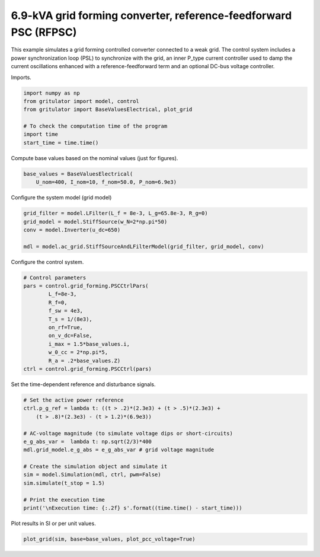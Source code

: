 
.. DO NOT EDIT.
.. THIS FILE WAS AUTOMATICALLY GENERATED BY SPHINX-GALLERY.
.. TO MAKE CHANGES, EDIT THE SOURCE PYTHON FILE:
.. "auto_examples/plot_reference_feedforward_power_synchronization_control_grid_converter_6.9kVA.py"
.. LINE NUMBERS ARE GIVEN BELOW.

.. only:: html

    .. note::
        :class: sphx-glr-download-link-note

        :ref:`Go to the end <sphx_glr_download_auto_examples_plot_reference_feedforward_power_synchronization_control_grid_converter_6.9kVA.py>`
        to download the full example code

.. rst-class:: sphx-glr-example-title

.. _sphx_glr_auto_examples_plot_reference_feedforward_power_synchronization_control_grid_converter_6.9kVA.py:


6.9-kVA grid forming converter, reference-feedforward PSC (RFPSC)
==============================================
    
This example simulates a grid forming controlled converter connected to a
weak grid. The control system includes a power synchronization loop (PSL) to
synchronize with the grid, an inner P_type current controller used to damp the
current oscillations enhanced with a reference-feedforward term and an optional
DC-bus voltage controller.

.. GENERATED FROM PYTHON SOURCE LINES 15-16

Imports.

.. GENERATED FROM PYTHON SOURCE LINES 16-25

.. code-block:: default


    import numpy as np
    from gritulator import model, control
    from gritulator import BaseValuesElectrical, plot_grid

    # To check the computation time of the program
    import time
    start_time = time.time()








.. GENERATED FROM PYTHON SOURCE LINES 26-27

Compute base values based on the nominal values (just for figures).

.. GENERATED FROM PYTHON SOURCE LINES 27-31

.. code-block:: default

    base_values = BaseValuesElectrical(
        U_nom=400, I_nom=10, f_nom=50.0, P_nom=6.9e3)









.. GENERATED FROM PYTHON SOURCE LINES 32-33

Configure the system model (grid model)

.. GENERATED FROM PYTHON SOURCE LINES 33-41

.. code-block:: default


    grid_filter = model.LFilter(L_f = 8e-3, L_g=65.8e-3, R_g=0)
    grid_model = model.StiffSource(w_N=2*np.pi*50)
    conv = model.Inverter(u_dc=650)

    mdl = model.ac_grid.StiffSourceAndLFilterModel(grid_filter, grid_model, conv)









.. GENERATED FROM PYTHON SOURCE LINES 42-43

Configure the control system.

.. GENERATED FROM PYTHON SOURCE LINES 43-57

.. code-block:: default


    # Control parameters
    pars = control.grid_forming.PSCCtrlPars(
            L_f=8e-3,
            R_f=0,
            f_sw = 4e3,
            T_s = 1/(8e3),
            on_rf=True,
            on_v_dc=False,
            i_max = 1.5*base_values.i,
            w_0_cc = 2*np.pi*5,
            R_a = .2*base_values.Z)
    ctrl = control.grid_forming.PSCCtrl(pars)








.. GENERATED FROM PYTHON SOURCE LINES 58-59

Set the time-dependent reference and disturbance signals.

.. GENERATED FROM PYTHON SOURCE LINES 59-75

.. code-block:: default


    # Set the active power reference
    ctrl.p_g_ref = lambda t: ((t > .2)*(2.3e3) + (t > .5)*(2.3e3) + 
        (t > .8)*(2.3e3) - (t > 1.2)*(6.9e3))

    # AC-voltage magnitude (to simulate voltage dips or short-circuits)
    e_g_abs_var =  lambda t: np.sqrt(2/3)*400
    mdl.grid_model.e_g_abs = e_g_abs_var # grid voltage magnitude

    # Create the simulation object and simulate it
    sim = model.Simulation(mdl, ctrl, pwm=False)
    sim.simulate(t_stop = 1.5)

    # Print the execution time
    print('\nExecution time: {:.2f} s'.format((time.time() - start_time)))





.. rst-class:: sphx-glr-script-out

 .. code-block:: none


    Execution time: 11.69 s




.. GENERATED FROM PYTHON SOURCE LINES 76-77

Plot results in SI or per unit values.

.. GENERATED FROM PYTHON SOURCE LINES 77-79

.. code-block:: default


    plot_grid(sim, base=base_values, plot_pcc_voltage=True)



.. rst-class:: sphx-glr-horizontal


    *

      .. image-sg:: /auto_examples/images/sphx_glr_plot_reference_feedforward_power_synchronization_control_grid_converter_6.9kVA_001.png
         :alt: plot reference feedforward power synchronization control grid converter 6.9kVA
         :srcset: /auto_examples/images/sphx_glr_plot_reference_feedforward_power_synchronization_control_grid_converter_6.9kVA_001.png
         :class: sphx-glr-multi-img

    *

      .. image-sg:: /auto_examples/images/sphx_glr_plot_reference_feedforward_power_synchronization_control_grid_converter_6.9kVA_002.png
         :alt: plot reference feedforward power synchronization control grid converter 6.9kVA
         :srcset: /auto_examples/images/sphx_glr_plot_reference_feedforward_power_synchronization_control_grid_converter_6.9kVA_002.png
         :class: sphx-glr-multi-img






.. rst-class:: sphx-glr-timing

   **Total running time of the script:** (0 minutes 13.524 seconds)


.. _sphx_glr_download_auto_examples_plot_reference_feedforward_power_synchronization_control_grid_converter_6.9kVA.py:

.. only:: html

  .. container:: sphx-glr-footer sphx-glr-footer-example




    .. container:: sphx-glr-download sphx-glr-download-python

      :download:`Download Python source code: plot_reference_feedforward_power_synchronization_control_grid_converter_6.9kVA.py <plot_reference_feedforward_power_synchronization_control_grid_converter_6.9kVA.py>`

    .. container:: sphx-glr-download sphx-glr-download-jupyter

      :download:`Download Jupyter notebook: plot_reference_feedforward_power_synchronization_control_grid_converter_6.9kVA.ipynb <plot_reference_feedforward_power_synchronization_control_grid_converter_6.9kVA.ipynb>`


.. only:: html

 .. rst-class:: sphx-glr-signature

    `Gallery generated by Sphinx-Gallery <https://sphinx-gallery.github.io>`_
